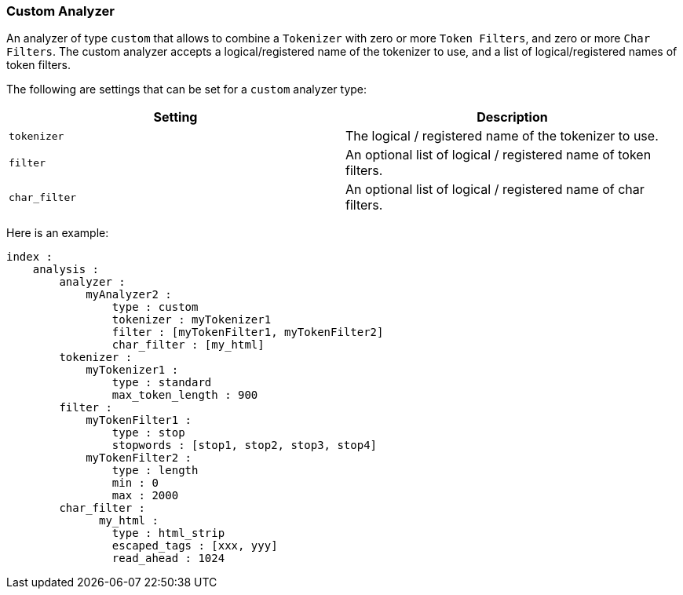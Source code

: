 [[analysis-custom-analyzer]]
=== Custom Analyzer

An analyzer of type `custom` that allows to combine a `Tokenizer` with
zero or more `Token Filters`, and zero or more `Char Filters`. The
custom analyzer accepts a logical/registered name of the tokenizer to
use, and a list of logical/registered names of token filters.

The following are settings that can be set for a `custom` analyzer type:

[cols="<,<",options="header",]
|=======================================================================
|Setting |Description
|`tokenizer` |The logical / registered name of the tokenizer to use.

|`filter` |An optional list of logical / registered name of token
filters.

|`char_filter` |An optional list of logical / registered name of char
filters.
|=======================================================================

Here is an example:

[source,js]
--------------------------------------------------
index :
    analysis :
        analyzer : 
            myAnalyzer2 :
                type : custom
                tokenizer : myTokenizer1
                filter : [myTokenFilter1, myTokenFilter2]
                char_filter : [my_html]
        tokenizer :
            myTokenizer1 :
                type : standard
                max_token_length : 900
        filter :
            myTokenFilter1 :
                type : stop
                stopwords : [stop1, stop2, stop3, stop4]
            myTokenFilter2 :
                type : length
                min : 0
                max : 2000
        char_filter :
              my_html :
                type : html_strip
                escaped_tags : [xxx, yyy]
                read_ahead : 1024
--------------------------------------------------
